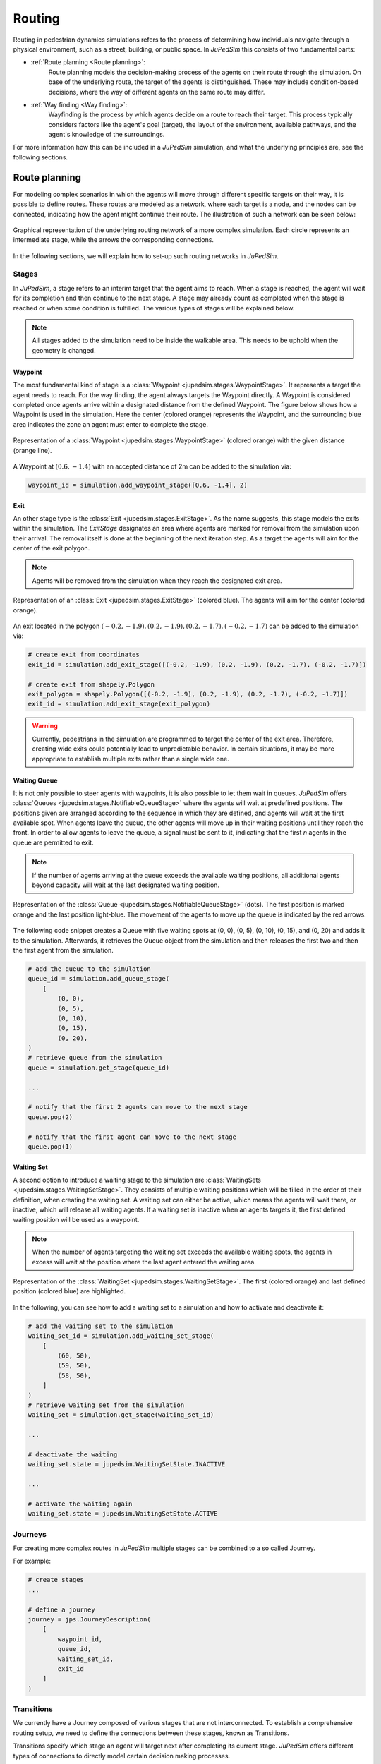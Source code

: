 ========
Routing
========

Routing in pedestrian dynamics simulations refers to the process of determining how individuals navigate through a physical environment, such as a street, building, or public space.
In *JuPedSim* this consists of two fundamental parts:

- :ref:`Route planning <Route planning>`:
    Route planning models the decision-making process of the agents on their route through the simulation.
    On base of the underlying route, the target of the agents is distinguished.
    These may include condition-based decisions, where the way of different agents on the same route may differ.

- :ref:`Way finding <Way finding>`:
    Wayfinding is the process by which agents decide on a route to reach their target.
    This process typically considers factors like the agent's goal (target), the layout of the environment, available pathways, and the agent's knowledge of the surroundings.

For more information how this can be included in a *JuPedSim* simulation, and what the underlying principles are, see the following sections.


Route planning
==============

For modeling complex scenarios in which the agents will move through different specific targets on their way, it is possible to define routes.
These routes are modeled as a network, where each target is a node, and the nodes can be connected, indicating how the agent might continue their route.
The illustration of such a network can be seen below:

.. figure:: /_static/routing/route-planning.svg
    :width: 80%
    :align: center
    :alt: A graphical representation of a directed graph.

    Graphical representation of the underlying routing network of a more complex simulation.
    Each circle represents an intermediate stage, while the arrows the corresponding connections.

In the following sections, we will explain how to set-up such routing networks in *JuPedSim*.

Stages
------

In *JuPedSim*, a stage refers to an interim target that the agent aims to reach.
When a stage is reached, the agent will wait for its completion and then continue to the next stage.
A stage may already count as completed when the stage is reached or when some condition is fulfilled.
The various types of stages will be explained below.

.. note::

    All stages added to the simulation need to be inside the walkable area.
    This needs to be uphold when the geometry is changed.

Waypoint
^^^^^^^^

The most fundamental kind of stage is a :class:`Waypoint <jupedsim.stages.WaypointStage>`. It represents a target the agent needs to reach.
For the way finding, the agent always targets the Waypoint directly.
A Waypoint is considered completed once agents arrive within a designated distance from the defined Waypoint.
The figure below shows how a Waypoint is used in the simulation. Here the center (colored orange) represents the Waypoint, and the surrounding blue area indicates the zone an agent must enter to complete the stage.

.. figure:: /_static/stages/waypoint.svg
    :width: 20%
    :align: center
    :alt: A dot representing the Waypoint, with an circle around it, depicting the area an agent needs to enter to complete the stage.

    Representation of a :class:`Waypoint <jupedsim.stages.WaypointStage>` (colored orange) with the given distance (orange line).

A Waypoint at :math:`(0.6, -1.4)` with an accepted distance of 2m can be added to the simulation via:

.. code:: python

    waypoint_id = simulation.add_waypoint_stage([0.6, -1.4], 2)

Exit
^^^^

An other stage type is the :class:`Exit <jupedsim.stages.ExitStage>`. As the name suggests, this stage models the exits within the simulation.
The `ExitStage` designates an area where agents are marked for removal from the simulation upon their arrival.
The removal itself is done at the beginning of the next iteration step.
As a target the agents will aim for the center of the exit polygon.

.. note::

    Agents will be removed from the simulation when they reach the designated exit area.

.. figure:: /_static/stages/exit.svg
    :width: 80%
    :align: center
    :alt: A polygon representing the exit area is shown in blue, with the center highlighted in orange.

    Representation of an :class:`Exit <jupedsim.stages.ExitStage>` (colored blue). The agents will aim for the center (colored orange).

An exit located in the polygon :math:`(-0.2, -1.9), (0.2, -1.9), (0.2, -1.7), (-0.2, -1.7)` can be added to the simulation via:

.. code:: python

    # create exit from coordinates
    exit_id = simulation.add_exit_stage([(-0.2, -1.9), (0.2, -1.9), (0.2, -1.7), (-0.2, -1.7)])

    # create exit from shapely.Polygon
    exit_polygon = shapely.Polygon([(-0.2, -1.9), (0.2, -1.9), (0.2, -1.7), (-0.2, -1.7)])
    exit_id = simulation.add_exit_stage(exit_polygon)

.. warning::

    Currently, pedestrians in the simulation are programmed to target the center of the exit area.
    Therefore, creating wide exits could potentially lead to unpredictable behavior.
    In certain situations, it may be more appropriate to establish multiple exits rather than a single wide one.

Waiting Queue
^^^^^^^^^^^^^

It is not only possible to steer agents with waypoints, it is also possible to let them wait in queues.
*JuPedSim* offers :class:`Queues <jupedsim.stages.NotifiableQueueStage>` where the agents will wait at predefined positions.
The positions given are arranged according to the sequence in which they are defined, and agents will wait at the first available spot.
When agents leave the queue, the other agents will move up in their waiting positions until they reach the front.
In order to allow agents to leave the queue, a signal must be sent to it, indicating that the first `n` agents in the queue are permitted to exit.

.. note::

    If the number of agents arriving at the queue exceeds the available waiting positions, all additional agents beyond capacity will wait at the last designated waiting position.

.. figure:: /_static/stages/queue.svg
    :width: 80%
    :align: center
    :alt: A series of dots represent the different waiting positions, connected with arrows which show in which direction the agents will move up.

    Representation of the :class:`Queue <jupedsim.stages.NotifiableQueueStage>` (dots).
    The first position is marked orange and the last position light-blue.
    The movement of the agents to move up the queue is indicated by the red arrows.

The following code snippet creates a Queue with five waiting spots at (0, 0), (0, 5), (0, 10), (0, 15), and (0, 20) and adds it to the simulation.
Afterwards, it retrieves the Queue object from the simulation and then releases the first two and then the first agent from the simulation.

.. code:: python

    # add the queue to the simulation
    queue_id = simulation.add_queue_stage(
        [
            (0, 0),
            (0, 5),
            (0, 10),
            (0, 15),
            (0, 20),
    )
    # retrieve queue from the simulation
    queue = simulation.get_stage(queue_id)

    ...

    # notify that the first 2 agents can move to the next stage
    queue.pop(2)

    # notify that the first agent can move to the next stage
    queue.pop(1)


Waiting Set
^^^^^^^^^^^

A second option to introduce a waiting stage to the simulation are :class:`WaitingSets <jupedsim.stages.WaitingSetStage>`.
They consists of multiple waiting positions which will be filled in the order of their definition, when creating the waiting set.
A waiting set can either be active, which means the agents will wait there, or inactive, which will release all waiting agents.
If a waiting set is inactive when an agents targets it, the first defined waiting position will be used as a waypoint.

.. note::

    When the number of agents targeting the waiting set exceeds the available waiting spots, the agents in excess will wait at the position where the last agent entered the waiting area.


.. figure:: /_static/stages/waiting_set.svg
    :width: 80%
    :align: center
    :alt: A waiting set is represented by a number of unevenly distributed circles. Two circles are highlighted.

    Representation of the :class:`WaitingSet <jupedsim.stages.WaitingSetStage>`.
    The first (colored orange) and last defined position (colored blue) are highlighted.

In the following, you can see how to add a waiting set to a simulation and how to activate and deactivate it:

.. code:: python

    # add the waiting set to the simulation
    waiting_set_id = simulation.add_waiting_set_stage(
        [
            (60, 50),
            (59, 50),
            (58, 50),
        ]
    )
    # retrieve waiting set from the simulation
    waiting_set = simulation.get_stage(waiting_set_id)

    ...

    # deactivate the waiting
    waiting_set.state = jupedsim.WaitingSetState.INACTIVE

    ...

    # activate the waiting again
    waiting_set.state = jupedsim.WaitingSetState.ACTIVE

Journeys
--------

For creating more complex routes in *JuPedSim* multiple stages can be combined to a so called Journey.

For example:

.. code-block:: python

    # create stages
    ...

    # define a journey
    journey = jps.JourneyDescription(
        [
            waypoint_id,
            queue_id,
            waiting_set_id,
            exit_id
        ]
    )

Transitions
-----------

We currently have a Journey composed of various stages that are not interconnected.
To establish a comprehensive routing setup, we need to define the connections between these stages, known as Transitions.

Transitions specify which stage an agent will target next after completing its current stage.
*JuPedSim* offers different types of connections to directly model certain decision making processes.

.. note::

    When adding the transitions to your journeys make sure, that :ref:`Exits <Exit>` are only added at the end of a trip.
    Otherwise the agents will be removed from the simulation when they reach the exit and will not advance to the next stage.

Fixed transition
^^^^^^^^^^^^^^^^

The most basic form of transition is to define that the agent will proceed on its journey with one specific subsequent stage.


.. figure:: /_static/transitions/fixed.svg
    :width: 40%
    :align: center

.. code-block:: python


    journey.set_transition_for_stage(
        start_stage_id,
        jps.Transition.create_fixed_transition(next_stage_id)
    )

Round-robin transition
^^^^^^^^^^^^^^^^^^^^^^

It is also possible to model a decision making process and split the agents at a stage, with a round-robin transition.
Here, the agents will proceed in a weighted round-robin manner.
E.g., when defining a round-robin transition with three outgoing stages and the corresponding weights 10, 5, 1, the first 10 agents to make a choice will continue with the first given stage.
The next 4 with the second one, and the next agent will continue with the third stage.

After this, the cycle restarts with the first stage.

.. figure:: /_static/transitions/round_robin.svg
    :width: 40%
    :align: center

To create a round-robin transition as described above, you can follow these steps:

.. code-block:: python

    journey.set_transition_for_stage(
        start_stage_id,
        jps.Transition.create_round_robin_transition(
            [
                (first_candidate_stage_id, 10),
                (second_candidate_stage_id, 5),
                (third_candidate_stage_id, 1),
            ]
        )
    )

Least-targeted transition
^^^^^^^^^^^^^^^^^^^^^^^^^

An other option to model decision making processes, is the least-targeted transition.
The next stage is determined from a list of candidates by checking which of the candidates has the least number of agents targeting it already.
When multiple stages have the same number of agent targeting the first defined will be chosen.

.. figure:: /_static/transitions/least_targeted.svg
    :width: 40%
    :align: center

A least-targeted transition can be added to a journey with:

.. code-block:: python

    journey.set_transition_for_stage(
        start_stage_id,
        jps.Transition.create_least_targeted_transition(
            [
                first_candidate_stage_id,
                second_candidate_stage_id,
                third_candidate_stage_id,
            ]
        )
    )


Way finding
===========

Each agent in the simulation is assigned a specific target destination towards which they will head.
The next crucial step is to determine the route that these agents will take to reach their assigned goals.
This involves calculating the most efficient or desired paths from their current locations to their targets within the simulation environment.

To determine the route, *JuPedSim* triangulates the geometry and computes the distance between two points through the triangulation.
Here, it will compute the distance between the centers of two neighboring triangles.
When multiple paths lead to the target, the shortest one will be preferred.

How the path is distinguished for different target points, you can see in the animation below:

.. image:: /notebooks/demo-data/journey/shortest_path.gif
    :width: 60%
    :align: center

.. warning::

    As the distance is computed along the centers of the triangles, it may happen, that not the shortest-path on the ground is taken.
    This is a known issue of the *JuPedSim*'s routing, that will be fixed in the near future.
    To avoid this behaviour intermediate waypoints can be added to the simulation.

    .. image:: /_static/routing/expected_routing.png
        :width: 40%
    .. image:: /_static/routing/unexpected_routing.png
        :width: 40%
